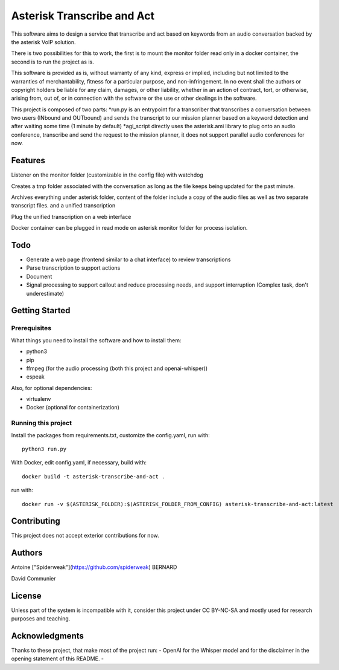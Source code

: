 Asterisk Transcribe and Act
===========================

This software aims to design a service that transcribe and act based on keywords from an audio conversation backed by the asterisk VoIP solution.

There is two possibilities for this to work, the first is to mount the monitor folder read only in a docker container, the second is to run the project as is.

This software is provided as is, without warranty of any kind, express or implied, including but not limited to the warranties of merchantability, fitness for a particular purpose, and non-infringement. In no event shall the authors or copyright holders be liable for any claim, damages, or other liability, whether in an action of contract, tort, or otherwise, arising from, out of, or in connection with the software or the use or other dealings in the software.

This project is composed of two parts: 
*run.py is an entrypoint for a transcriber that transcribes a conversation between two users (INbound and OUTbound) and sends the transcript to our mission planner based on a keyword detection and after waiting some time (1 minute by default)
*agi_script directly uses the asterisk.ami library to plug onto an audio conference, transcribe and send the request to the mission planner, it does not support parallel audio conferences for now.

Features
--------

Listener on the monitor folder (customizable in the config file) with watchdog

Creates a tmp folder associated with the conversation as long as the file keeps being updated for the past minute.

Archives everything under asterisk folder, content of the folder include a copy of the audio files as well as two separate transcript files. and a unified transcription

Plug the unified transcription on a web interface

Docker container can be plugged in read mode on asterisk monitor folder for process isolation.

Todo
----

- Generate a web page (frontend similar to a chat interface) to review transcriptions
- Parse transcription to support actions
- Document
- Signal processing to support callout and reduce processing needs, and support interruption (Complex task, don't underestimate)

Getting Started
---------------

Prerequisites
^^^^^^^^^^^^^

What things you need to install the software and how to install them:

- python3
- pip
- ffmpeg (for the audio processing (both this project and openai-whisper))
- espeak

Also, for optional dependencies:

- virtualenv
- Docker (optional for containerization)

Running this project
^^^^^^^^^^^^^^^^^^^^

Install the packages from requirements.txt, customize the config.yaml, run with::

    python3 run.py

With Docker, edit config.yaml, if necessary, build with::

    docker build -t asterisk-transcribe-and-act .

run with::

    docker run -v $(ASTERISK_FOLDER):$(ASTERISK_FOLDER_FROM_CONFIG) asterisk-transcribe-and-act:latest

Contributing
------------

This project does not accept exterior contributions for now.

Authors
-------

Antoine ["Spiderweak"](https://github.com/spiderweak) BERNARD

David Communier

License
-------

Unless part of the system is incompatible with it, consider this project under CC BY-NC-SA and mostly used for research purposes and teaching.

Acknowledgments
---------------

Thanks to these project, that make most of the project run:
- OpenAI for the Whisper model and for the disclaimer in the opening statement of this README.
- 